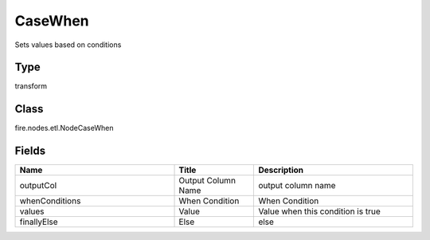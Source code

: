 CaseWhen
=========== 

Sets values based on conditions

Type
--------- 

transform

Class
--------- 

fire.nodes.etl.NodeCaseWhen

Fields
--------- 

.. list-table::
      :widths: 10 5 10
      :header-rows: 1

      * - Name
        - Title
        - Description
      * - outputCol
        - Output Column Name
        - output column name
      * - whenConditions
        - When Condition
        - When Condition
      * - values
        - Value
        - Value when this condition is true
      * - finallyElse
        - Else
        - else




